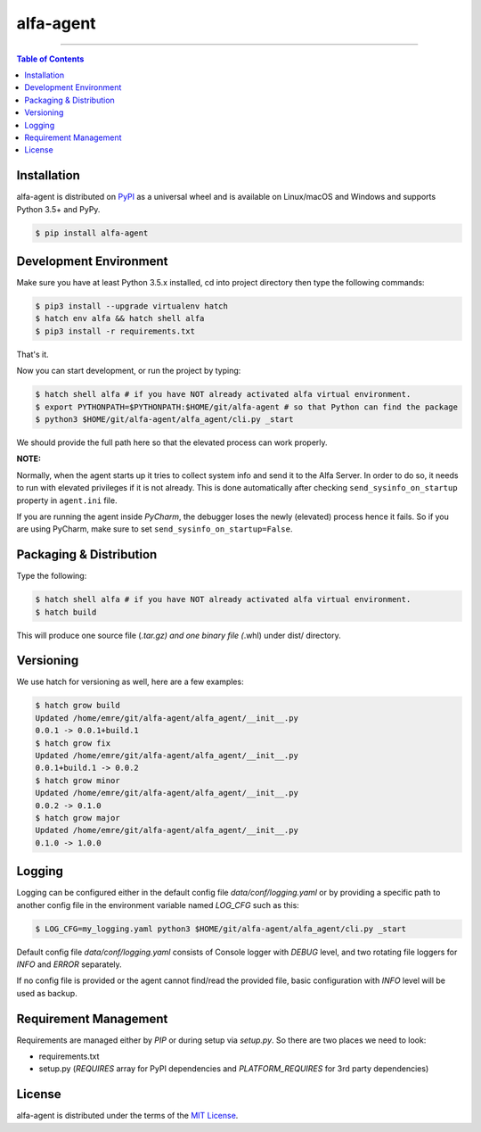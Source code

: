 alfa-agent
==========

-----

.. contents:: **Table of Contents**
    :backlinks: none


Installation
------------

alfa-agent is distributed on `PyPI <https://pypi.org>`_ as a universal
wheel and is available on Linux/macOS and Windows and supports
Python 3.5+ and PyPy.

.. code-block:: bash

    $ pip install alfa-agent


Development Environment
-----------------------

Make sure you have at least Python 3.5.x installed, cd into project directory then type the following commands:

.. code-block:: bash

    $ pip3 install --upgrade virtualenv hatch
    $ hatch env alfa && hatch shell alfa
    $ pip3 install -r requirements.txt


That's it.

Now you can start development, or run the project by typing:

.. code-block:: bash

    $ hatch shell alfa # if you have NOT already activated alfa virtual environment.
    $ export PYTHONPATH=$PYTHONPATH:$HOME/git/alfa-agent # so that Python can find the package
    $ python3 $HOME/git/alfa-agent/alfa_agent/cli.py _start


We should provide the full path here so that the elevated process can work properly.

**NOTE:**

Normally, when the agent starts up it tries to collect system info and send it to the Alfa Server. In order to do so,
it needs to run with elevated privileges if it is not already. This is done automatically after checking
``send_sysinfo_on_startup`` property in ``agent.ini`` file.

If you are running the agent inside *PyCharm*,
the debugger loses the newly (elevated) process hence it fails. So if you are using PyCharm, make sure to set
``send_sysinfo_on_startup=False``.


Packaging & Distribution
------------------------

Type the following:

.. code-block:: bash

    $ hatch shell alfa # if you have NOT already activated alfa virtual environment.
    $ hatch build


This will produce one source file (*.tar.gz) and one binary file (*.whl) under dist/ directory.


Versioning
----------

We use hatch for versioning as well, here are a few examples:

.. code-block:: bash

    $ hatch grow build
    Updated /home/emre/git/alfa-agent/alfa_agent/__init__.py
    0.0.1 -> 0.0.1+build.1
    $ hatch grow fix
    Updated /home/emre/git/alfa-agent/alfa_agent/__init__.py
    0.0.1+build.1 -> 0.0.2
    $ hatch grow minor
    Updated /home/emre/git/alfa-agent/alfa_agent/__init__.py
    0.0.2 -> 0.1.0
    $ hatch grow major
    Updated /home/emre/git/alfa-agent/alfa_agent/__init__.py
    0.1.0 -> 1.0.0


Logging
-------

Logging can be configured either in the default config file `data/conf/logging.yaml` or by providing a specific
path to another config file in the environment variable named *LOG_CFG* such as this:

.. code-block:: bash

    $ LOG_CFG=my_logging.yaml python3 $HOME/git/alfa-agent/alfa_agent/cli.py _start


Default config file `data/conf/logging.yaml` consists of Console logger with *DEBUG* level, and two rotating file
loggers for *INFO* and *ERROR* separately.


If no config file is provided or the agent cannot find/read the provided file, basic configuration with *INFO* level
will be used as backup.


Requirement Management
----------------------

Requirements are managed either by *PIP* or during setup via `setup.py`. So there are two places we need to look:

* requirements.txt
* setup.py (*REQUIRES* array for PyPI dependencies and *PLATFORM_REQUIRES* for 3rd party dependencies)


License
-------

alfa-agent is distributed under the terms of the
`MIT License <https://choosealicense.com/licenses/mit>`_.

